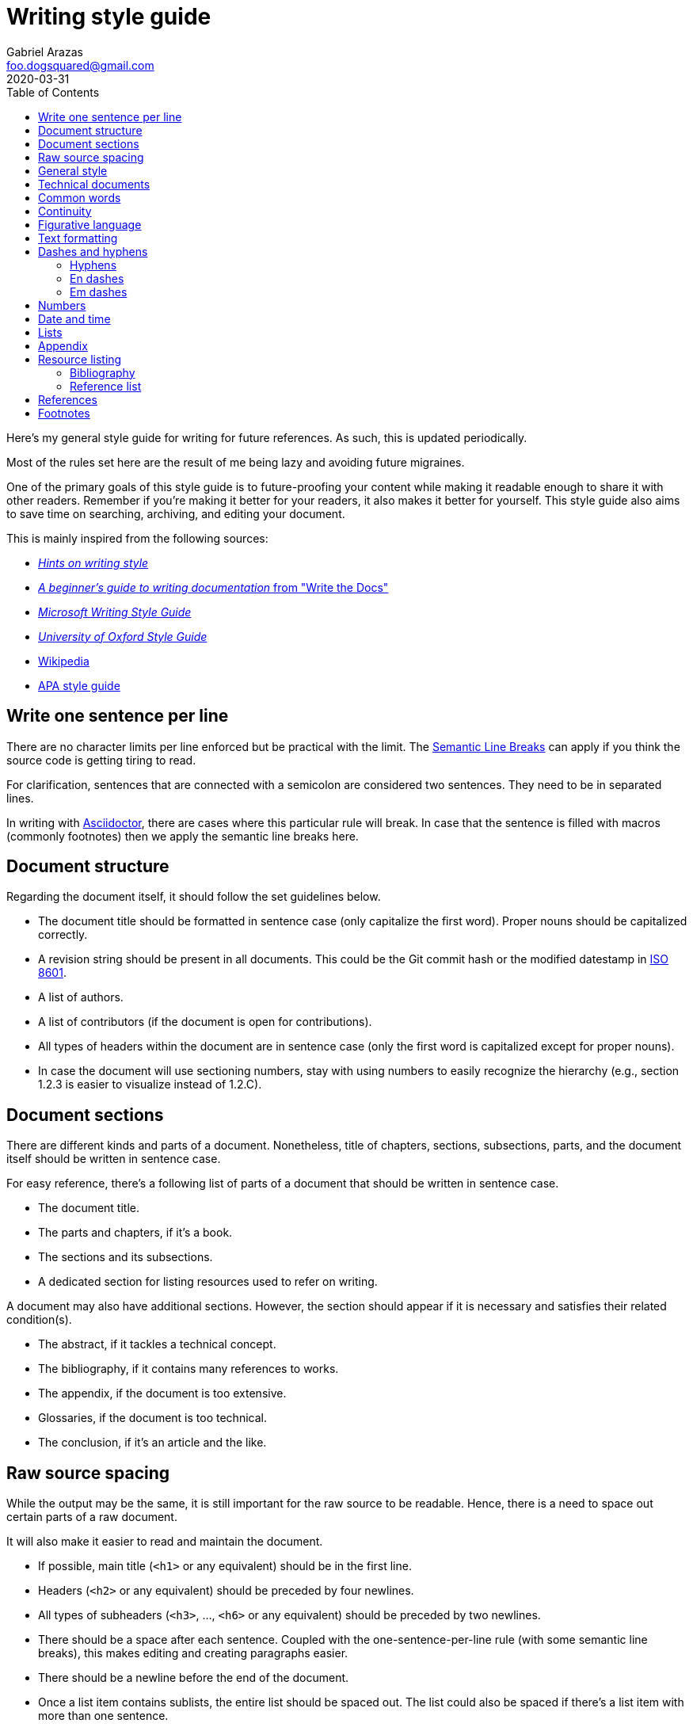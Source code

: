 = Writing style guide
Gabriel Arazas <foo.dogsquared@gmail.com>
:revdate: 2020-03-31
:toc:

:bibliography_header_name: Bibliography
:bibliography_header_name_alt: Additional readings

:appendix_header_name: Appendix
:appendix_header_name_alt: Further looking

:reference_list_header_name: References
:reference_list_header_name_alt: Citations


Here's my general style guide for writing for future references.
As such, this is updated periodically.

Most of the rules set here are the result of me being lazy and avoiding future migraines.

One of the primary goals of this style guide is to future-proofing your content while making it readable enough to share it with other readers.
Remember if you're making it better for your readers, it also makes it better for yourself.
This style guide also aims to save time on searching, archiving, and editing your document.

This is mainly inspired from the following sources:

* http://www.cs.uky.edu/~raphael/writing.html[_Hints on writing style_]
* https://www.writethedocs.org/guide/writing/beginners-guide-to-docs/[_A beginner’s guide to writing documentation_ from "Write the Docs"]
* https://docs.microsoft.com/en-us/style-guide/welcome/[_Microsoft Writing Style Guide_]
* https://www.ox.ac.uk/sites/files/oxford/media_wysiwyg/University%20of%20Oxford%20Style%20Guide.pdf[_University of Oxford Style Guide_]
* https://wikipedia.org/[Wikipedia]
* https://apastyle.apa.org/[APA style guide]




== Write one sentence per line

There are no character limits per line enforced but be practical with the limit.
The https://sembr.org/[Semantic Line Breaks] can apply if you think the source code is getting tiring to read.

For clarification, sentences that are connected with a semicolon are considered two sentences.
They need to be in separated lines.

In writing with https://asciidoctor.org/[Asciidoctor], there are cases where this particular rule will break.
In case that the sentence is filled with macros (commonly footnotes) then we apply the semantic line breaks here.




== Document structure

Regarding the document itself, it should follow the set guidelines below.

* The document title should be formatted in sentence case (only capitalize the first word).
Proper nouns should be capitalized correctly.

* A revision string should be present in all documents.
This could be the Git commit hash or the modified datestamp in https://www.iso.org/iso-8601-date-and-time-format.html[ISO 8601].

* A list of authors.

* A list of contributors (if the document is open for contributions).

* All types of headers within the document are in sentence case (only the first word is capitalized except for proper nouns).

* In case the document will use sectioning numbers, stay with using numbers to easily recognize the hierarchy (e.g., section 1.2.3 is easier to visualize instead of 1.2.C).




== Document sections

There are different kinds and parts of a document.
Nonetheless, title of chapters, sections, subsections, parts, and the document itself should be written in sentence case.

For easy reference, there's a following list of parts of a document that should be written in sentence case.

* The document title.
* The parts and chapters, if it's a book.
* The sections and its subsections.
* A dedicated section for listing resources used to refer on writing.

A document may also have additional sections.
However, the section should appear if it is necessary and satisfies their related condition(s).

* The abstract, if it tackles a technical concept.
* The bibliography, if it contains many references to works.
* The appendix, if the document is too extensive.
* Glossaries, if the document is too technical.
* The conclusion, if it's an article and the like.




== Raw source spacing

While the output may be the same, it is still important for the raw source to be readable.
Hence, there is a need to space out certain parts of a raw document.

It will also make it easier to read and maintain the document.

* If possible, main title (`<h1>` or any equivalent) should be in the first line.

* Headers (`<h2>` or any equivalent) should be preceded by four newlines.

* All types of subheaders (`<h3>`, ..., `<h6>` or any equivalent) should be preceded by two newlines.

* There should be a space after each sentence.
Coupled with the one-sentence-per-line rule (with some semantic line breaks), this makes editing and creating paragraphs easier.

* There should be a newline before the end of the document.

* Once a list item contains sublists, the entire list should be spaced out.
The list could also be spaced if there's a list item with more than one sentence.

A particular rule may be nullified if the raw source spacing with the rule applied does affect the output.




== General style

* Use simple language even in a technical document.

* Write in informal tone.

* Write the content in present tense.

* Ensure sentences are written https://www.grammarly.com/blog/parallelism/[in parallel].

* Avert using double negatives (e.g., "not unusual" and "no different").
Phrases such as "not less than" are still accepted if it's used mathematically.

* Alternatively use contractions of transitive verbs (e.g., "do not", "shall not") for subtle variety.

* For introducing abbreviations, write out the full name first then the abbreviation in parenthesis.
Then you can now use the abbreviated form after.

* Restrict the number of sentences in each paragraph to have a maximum of 10.

* Avoid using unit symbols (e.g., `"` for inches, `°` for degrees) in writing.

* No emojis! >:-D

* Emoticons are accepted and should be used sparingly.

* Texting lingo such as IDK (I don't know), BRB (be right back), and LOL (laugh out loud) are heavily prohibited.

* Use the Latin words id est (**that is** in English, abbreviated as "i.e.") and "e.g." (**examples given** in English, abbreviated as "e.g.") for parenthetical materials.
Otherwise, use the language equivalent.
Also add a comma at the end.

* Use formal inclusive terms such as "everyone", "all", and "community".
That said, informal inclusive terms are lightly discouraged.




== Technical documents

* If the document has some prerequisites, specify them preferably in order of importance or in alphabetical order.
Furthermore, the version is mandatory to be added along if the prerequisite comes in different version — e.g., a document about https://git-scm.com/[Git] should make note of the version used at the time of writing.
This enables some reproducibility of the report for others and most importantly, yourself.

* If present, prerequisites should be one of the first topics on the document.

* A dedicated section to prerequisites may be created if it has more than two paragraphs.

* Some form of entry-level explanation is highly encouraged.
The best mnemonic I often found applying myself is the https://betterexplained.com/articles/adept-method/[ADEPT method] from "Better Explained".
Only apply this method if it's necessary and fitting for your audience.
A thesis may not need it but a personal wiki will appreciate it.




== Common words

I take note that I usually use certain words a lot.
To make the writing not monotonous and spice things up a bit, consecutive use of those words are discouraged.

Just for the sake of quick reference, there is a table of common words with their synonyms.

[cols="4*",options="header"]
|===
| Common word(s)
| Type
| Suggested words
| Note

| usually, commonly
| adverb
| normally, frequently, consistently, generally, regularly, routinely
|

| variations, variants
| noun
| versions, branches, alternatives
|

| quick
| adjective
| fast, agile, rapid, swift, immediate
|

| common
| adjective
| typical, universal, ubiquitous, usual, everyday
|

| run
| verb
| invoke, call
| This is used to mean running a command (e.g., from the shell) or invoking a function (e.g., from source code).
Pedantic meaning of each term is not considered yet.

|===




== Continuity

This refers to the flow of ideas and expressions throughout the document.

Following from the https://apastyle.apa.org/[APA style guide], you should make use of the following:

* Use punctuations properly to show the relationship of the ideas.
This also marks how your text should be read.

* Make use of transitional words for scenarios to show transition to time (e.g., 'then', 'after', 'since'), events (e.g., 'therefore', 'consequently', 'as a result'), and presentation of other (e.g., 'conversely', 'but', 'however') or additional ideas (e.g., 'additionally', 'and', 'similarly').

* Be mindful with the correct verb tense for your ideas.
If done incorrectly, it can make your idea flow rough and throw off your readers a little.




== Figurative language

* Most importantly, make sure your point works without the use of figurative language.

* Use of hyperboles, understatements, similes, and clichés are discouraged.

* Use very minimal amount of colloqualisms and slang.

* Use minimal amount of metaphors and analogies.

* An argument/point can only have a metaphor or an analogy but not both.

* Don't build your whole (or even majority) of your point around metaphors and analogies.
If you did, reconsider your argument.




== Text formatting

* Use boldface only for emphasizing.

* Use italics for referring to a title of a work such as the title of an article, book, audio, or video.

* Avoid using underlines, strikethroughs, and all caps.

* Typeblock elements (e.g., paragraphs, images, and equations) should be spaced out in the raw source.




== Dashes and hyphens

There are a lot of guides for using em dashes (`—`), en dashes (`–`), and hyphens (`-`).
For consistency, here are the personal use cases for each of them.

The main inspiration for this is from https://practicaltypography.com/hyphens-and-dashes.html[_Practical Typography_].


=== Hyphens

* Use hyphens around phrasal adjectives — e.g., tougher-than-nails rock, over-the-top personality.

* A hyphen is used for avoiding ambiguity — e.g., first hand item versus first-hand item, high school vs high-school.

* Multipart words also use hyphens — e.g., bric-a-brac, wishy-washy, tête-à-tête, fuel-efficient.

* Word breaks around line wrapping.
Though, it is more preferred to let the program (e.g., HTML, LaTeX, or Microsoft Word) to handle it automatically.


=== En dashes

* An en dash is used for ranges — e.g., pages 21–34, lines 5–10.

* En dashes denote connections — e.g., north⁠–⁠south highway Philippines–South Korea alliance, Bender–Knuth involution.

* Stronger pauses and breaks provided with a space on both sides — e.g., Operation Eagle - a military operation in the 1960s - has been a hallmark in the history of military for carrier pigoens.
An em dash can also serve the same purpose and it is more preferred.


=== Em dashes

* Em dashes should be surrounded with spaces.
This is to make viewing easier across most fonts (especially when viewing with monospace fonts).

* Em dashes are used for stronger pauses and breaks when a comma or a colon is not strong enough.
They can be replaced with an en dash with spaces on both sides for this purpose.

* They are also used for stronger parenthetical materials when parenthesis is not strong enough — e.g., "— e.g., Value, Virtue —" versus "(e.g., Value, Virtue)".

* Em dashes are used to refer sources of quotations.




== Numbers

* Spell out the numbers 0 to 9.
If you have multiple numbers in the same sentence, you can use the figures instead.

* As a consequence of the above rule, negative numbers should always be rendered in figures (e.g., -1 instead of negative one).

* Use appropriate units for the numbers.

* The same applies for ordinal numbers.
Spell out 1st to 10th unless you have multiple ordinals.

* Don't use superscript for ordinal numbers.




== Date and time

* Strictly write with 24-hour clock format (e.g., 10:23, 22:41) for the time.

* In ranking of importance, the year has the highest priority.
In other words, any date or datetime strings can be trimmed down to only its year and it still gives a context to it.

* As a consequence of the previous rule, a year should be present at all times (e.g., "July 2015" instead of "July").

* Use https://www.iso.org/iso-8601-date-and-time-format.html[ISO 8601] to refer to dates and datetime.

* Avoid using relative dates (e.g., as of this writing, two weeks ago).
Instead, be explicit (e.g., as of 2019-10-01, starting from 2019-09-16).




== Lists

* For ordered lists, avoid using roman numerals and letters.
Only use numbers similarly to sectioning numbers for hierarchy.

* If a list is introduced as if it's a part of the sentence, punctuate the list items and the connecting sentence correctly.
Otherwise, start with each list item as if it's another paragraph.

* Use https://www.grammarly.com/blog/what-is-the-oxford-comma-and-why-do-people-care-so-much-about-it/[serial commas].

* Once a list item contains sublists, the entire list should be spaced out in raw source.

* Avoid using nested lists two levels deep.




== Appendix

The appendix is a section dedicated for additional and supplemental information that is not suitable to be included in the main text.
footnote:[Look up https://practicaltypography.com/[Matthew Butterick's _Practical Typography_ book] as an example for appendix.]

It could be a group of sections listed with letters as counters.

The name of the header should be "{appendix_header_name}".
For an alternative, it can be named as "{appendix_header_name_alt}".
The alternative name is also used for documents with casual tone.

Most importantly, it is not the place for putting all of the research resources.
The bibliography section already takes care of that.




== Resource listing

As much as self-explanatory this is, a resource listing is a section dedicated for listing the resources.

There are mainly two types of resource listing: bibliography and reference list.

Generally, a resource listing section is found at the end of the document (or the backmatter) with their own section/chapter.
This is for the convenience of the reader (including you).

For formatting the citations, see the <<References>> section.


=== Bibliography

The bibliography is a section for citing all resources used for creating the document.
To get us in the same page (no pun intended), https://apastyle.apa.org/style-grammar-guidelines/references/lists-vs-bibliographies[a dedicated post] clarified what is a bibliography can be.

Biblographies can expand into references that are not explicitly cited anywhere in the document.
Reference lists, however, does not make it as an option.

One of the main (personal) purpose of including this section is to enable easier research on the required starting background reading.

The name of the header should be "{bibliography_header_name}".
For casual writings, it can be named as "{bibliography_header_name_alt}".


=== Reference list

Based from the APA style guide, a reference list is a simply a list of citations used throughout the entire document.
As mentioned from https://apastyle.apa.org/style-grammar-guidelines/references/lists-vs-bibliographies[a previously linked clarification], a reference list shows that a student have done their research.

Preferred header names include "{reference_list_header_name}" or "{reference_list_header_name_alt}".

NOTE: Both reference lists and bibliographies should not appear in the same document.




== References

* For referring to articles, books, videos, audio, and images, the title should be in sentence case (capitalize only the first word and proper nouns).
This also applies to subtitles.

* Any linked references should have a retrieval date present, similar to Wikipedia's way of referring to things.
The format of the date depends on the style guide.
In this case, it should be in https://www.iso.org/iso-8601-date-and-time-format.html[ISO format].
This reduces some confusion especially if the hyperlink is vulnerable to https://en.wikipedia.org/wiki/Link_rot[link rots].

* Titles should be italicized.
If it's not possible, enclose them in quotation marks.

* If you include the author (e.g., the website, professionals, researchers), enclose them in quotation marks.

* If you want to cite a source similarly to academic writings, use the https://www.bibme.org/citation-guide/apa/[APA citation style].

* For bibliography or reference list, use https://www.bibme.org/citation-guide/apa/[APA style] for citations.
This is already covered in the <<Resource listing>> section.




== Footnotes

Some examples applied with this style guide.
footnote:[Assume the footnote is in Asciidoctor-format `\^[x\]^` for clearer visualiation.]

[literal]
....
Computer systems should be made up of components as referred to by Smith ^[1]^ and Gates ^[2]^.

The collection of digital notes and textbooks can be found in our archives. ^[1]^
....

* Footnote markers should be placed after what it refers to.
If the footnote marker refers to the entire sentence, place it after the sentence.
If it refers to a particular portion of a text (e.g., a word, a clause), place it after the portion of the text.

* The footnote marker should be in superscript.

* It is also preferred to surround the footnote markers with a space and a pair of braces (`[x]`).
The alternative would be Oxford's way of formatting footnotes (i.e., no space).

* Generally, it is favored to make the footnote markers with numbers for easy referencing.

* If the footnote markers use numbers, the numbering system should have a global counter for the entire document.
In other words, it should continuously count footnote markings throughout the document and not affected by the usual number sectioning system whatsoever.

* Since footnotes on most systems (i.e., Asciidoctor, LaTeX) only allows footnote to contain inline content, make sure to fit the footnote content within a sentence or two.
More than two sentences can warrant considering to include it in the appendix or at least its own subsection.

